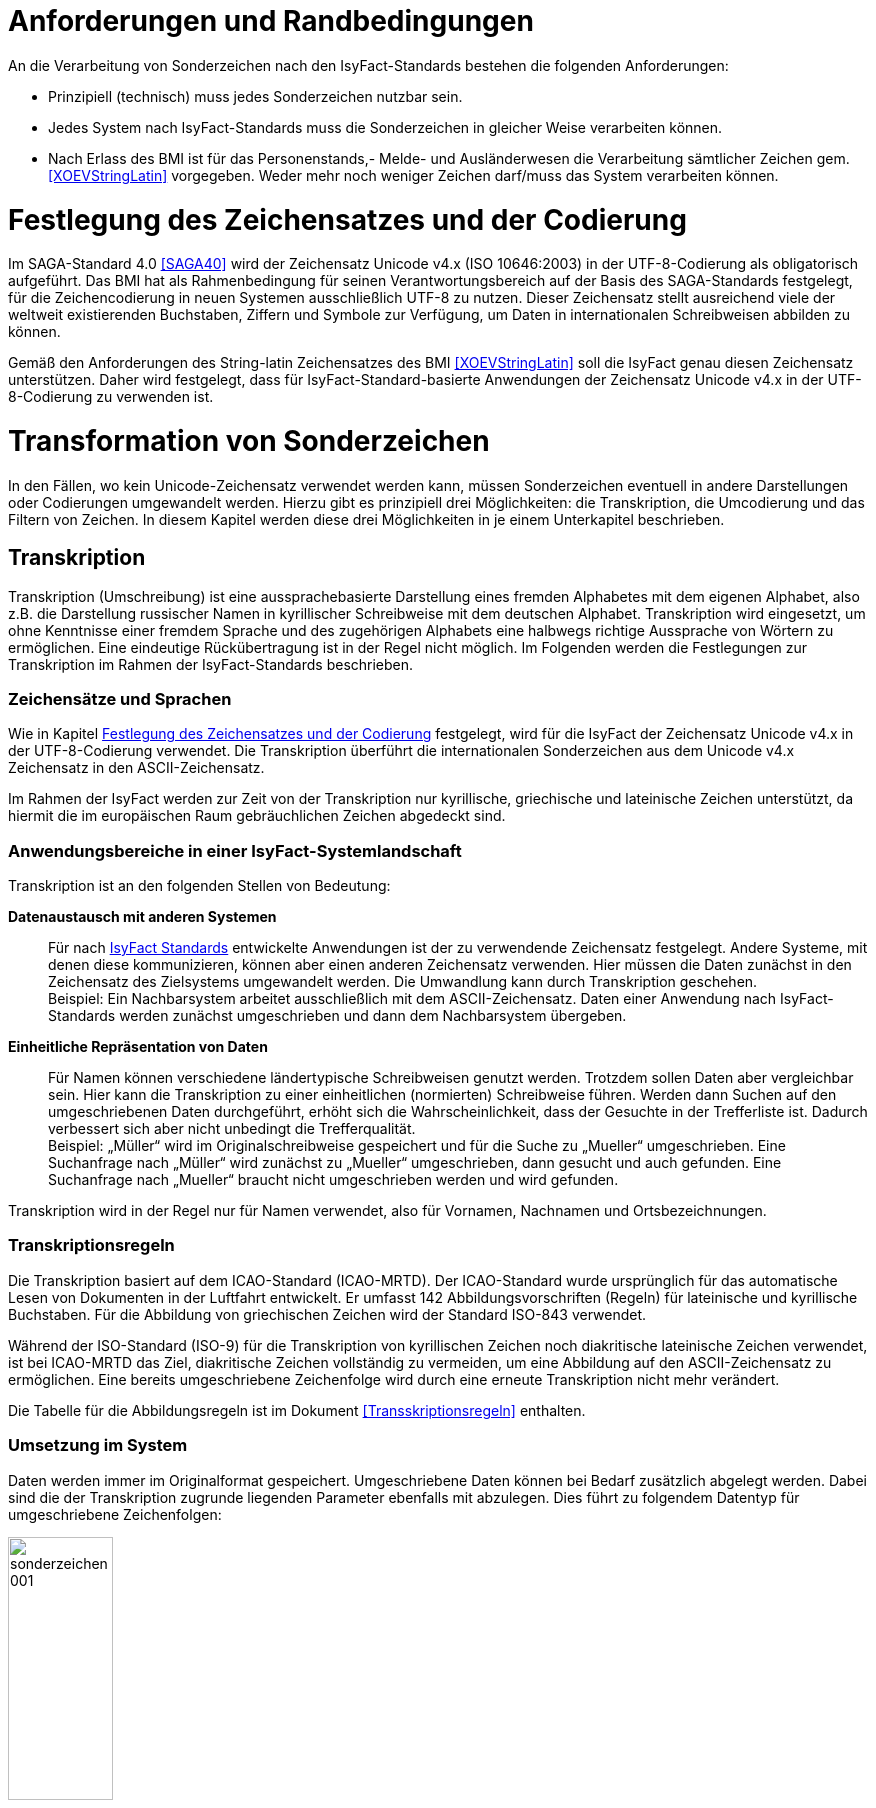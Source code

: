 [[anforderungen-und-randbedingungen]]
= Anforderungen und Randbedingungen

An die Verarbeitung von Sonderzeichen nach den IsyFact-Standards bestehen die folgenden Anforderungen:

* Prinzipiell (technisch) muss jedes Sonderzeichen nutzbar sein.
* Jedes System nach IsyFact-Standards muss die Sonderzeichen in gleicher Weise verarbeiten können.
* Nach Erlass des BMI ist für das Personenstands,- Melde- und Ausländerwesen die Verarbeitung sämtlicher Zeichen gem. <<XOEVStringLatin>> vorgegeben.
Weder mehr noch weniger Zeichen darf/muss das System verarbeiten können.

[[festlegung-des-zeichensatzes-und-der-codierung]]
= Festlegung des Zeichensatzes und der Codierung

Im SAGA-Standard 4.0 <<SAGA40>> wird der Zeichensatz Unicode v4.x (ISO 10646:2003) in der UTF-8-Codierung als obligatorisch aufgeführt.
Das BMI hat als Rahmenbedingung für seinen Verantwortungsbereich auf der Basis des SAGA-Standards festgelegt, für die Zeichencodierung in neuen Systemen ausschließlich UTF-8 zu nutzen.
Dieser Zeichensatz stellt ausreichend viele der weltweit existierenden Buchstaben, Ziffern und Symbole zur Verfügung, um Daten in internationalen Schreibweisen abbilden zu können.

Gemäß den Anforderungen des String-latin Zeichensatzes des BMI <<XOEVStringLatin>> soll die IsyFact genau diesen Zeichensatz unterstützen.
Daher wird festgelegt, dass für IsyFact-Standard-basierte Anwendungen der Zeichensatz Unicode v4.x in der UTF-8-Codierung zu verwenden ist.

[[transformation-von-sonderzeichen]]
= Transformation von Sonderzeichen

In den Fällen, wo kein Unicode-Zeichensatz verwendet werden kann, müssen Sonderzeichen eventuell in andere Darstellungen oder Codierungen umgewandelt werden.
Hierzu gibt es prinzipiell drei Möglichkeiten: die Transkription, die Umcodierung und das Filtern von Zeichen.
In diesem Kapitel werden diese drei Möglichkeiten in je einem Unterkapitel beschrieben.

[[transkription]]
== Transkription

Transkription (Umschreibung) ist eine aussprachebasierte Darstellung eines fremden Alphabetes mit dem eigenen Alphabet, also z.B. die Darstellung russischer Namen in kyrillischer Schreibweise mit dem deutschen Alphabet.
Transkription wird eingesetzt, um ohne Kenntnisse einer fremdem Sprache und des zugehörigen Alphabets eine halbwegs richtige Aussprache von Wörtern zu ermöglichen.
Eine eindeutige Rückübertragung ist in der Regel nicht möglich.
Im Folgenden werden die Festlegungen zur Transkription im Rahmen der IsyFact-Standards beschrieben.

[[zeichensaetze-und-sprachen]]
=== Zeichensätze und Sprachen

Wie in Kapitel <<festlegung-des-zeichensatzes-und-der-codierung>> festgelegt, wird für die IsyFact der Zeichensatz Unicode v4.x in der UTF-8-Codierung verwendet.
Die Transkription überführt die internationalen Sonderzeichen aus dem Unicode v4.x Zeichensatz in den ASCII-Zeichensatz.

Im Rahmen der IsyFact werden zur Zeit von der Transkription nur kyrillische, griechische und lateinische Zeichen  unterstützt, da hiermit die im europäischen Raum gebräuchlichen Zeichen abgedeckt sind.

[[anwendungsbereiche-in-einer-isyfact-systemlandschaft]]
=== Anwendungsbereiche in einer IsyFact-Systemlandschaft

Transkription ist an den folgenden Stellen von Bedeutung:

*Datenaustausch mit anderen Systemen*::
Für nach <<glossar-IFS,IsyFact Standards>> entwickelte Anwendungen ist der zu verwendende Zeichensatz festgelegt.
Andere Systeme, mit denen diese kommunizieren, können aber einen anderen Zeichensatz verwenden.
Hier müssen die Daten zunächst in den Zeichensatz des Zielsystems umgewandelt werden.
Die Umwandlung kann durch Transkription geschehen.
 +
[underline]#Beispiel:# Ein Nachbarsystem arbeitet ausschließlich mit dem ASCII-Zeichensatz.
Daten einer Anwendung nach IsyFact-Standards werden zunächst umgeschrieben und dann dem Nachbarsystem übergeben.

*Einheitliche Repräsentation von Daten*::
Für Namen können verschiedene ländertypische Schreibweisen genutzt werden.
Trotzdem sollen Daten aber vergleichbar sein.
Hier kann die Transkription zu einer einheitlichen (normierten) Schreibweise führen.
Werden dann Suchen auf den umgeschriebenen Daten durchgeführt, erhöht sich die Wahrscheinlichkeit, dass der Gesuchte in der Trefferliste ist.
Dadurch verbessert sich aber nicht unbedingt die Trefferqualität.
 +
[underline]#Beispiel:# „Müller“ wird im Originalschreibweise gespeichert und für die Suche zu „Mueller“ umgeschrieben.
Eine Suchanfrage nach „Müller“ wird zunächst zu „Mueller“ umgeschrieben, dann gesucht und auch gefunden.
Eine Suchanfrage nach „Mueller“ braucht nicht umgeschrieben werden und wird gefunden.

Transkription wird in der Regel nur für Namen verwendet, also für Vornamen, Nachnamen und Ortsbezeichnungen.

[[transkriptionsregeln]]
=== Transkriptionsregeln

Die Transkription basiert auf dem ICAO-Standard (ICAO-MRTD). Der ICAO-Standard wurde ursprünglich für das automatische Lesen von Dokumenten in der Luftfahrt entwickelt.
Er umfasst 142 Abbildungsvorschriften (Regeln) für lateinische und kyrillische Buchstaben.
Für die Abbildung von griechischen Zeichen wird der Standard ISO-843 verwendet.

Während der ISO-Standard (ISO-9) für die Transkription von kyrillischen Zeichen noch diakritische lateinische Zeichen verwendet, ist bei ICAO-MRTD das Ziel, diakritische Zeichen vollständig zu vermeiden, um eine Abbildung auf den ASCII-Zeichensatz zu ermöglichen.
Eine bereits umgeschriebene Zeichenfolge wird durch eine erneute Transkription nicht mehr verändert.

Die Tabelle für die Abbildungsregeln ist im Dokument <<Transskriptionsregeln>> enthalten.

[[umsetzung-im-system]]
=== Umsetzung im System

Daten werden immer im Originalformat gespeichert.
Umgeschriebene Daten können bei Bedarf zusätzlich abgelegt werden.
Dabei sind die der Transkription zugrunde liegenden Parameter ebenfalls mit abzulegen.
Dies führt zu folgendem Datentyp für umgeschriebene Zeichenfolgen:

:desc-image-001: Datentyp für umgeschriebene Texte
[id="image-001",reftext="{figure-caption} {counter:figures}"]
.{desc-image-001}
image::sonderzeichen_001.png[pdfwidth=35%,width=35%,align="center"]

Die Attribute für den Datentyp „TransText“ haben die folgende Bedeutung:

:desc-table-TransTextAttribute: Attribute des Datentyps „TransText“
[id="table-TransTextAttribute",reftext="{table-caption} {counter:tables}"]
.{desc-table-TransTextAttribute}
[cols="2,1,3",options="header"]
|====
|Attribut |optional |Beschreibung
|`original` |nein |Originaltext im Unicode-Zeichenformat
|`sprache` |ja |Sprachcode gemäß ISO 639 für die Sprache des Originaltextes
|`transkription` |nein |umgeschriebener Text
|`methode` |nein |Kennzeichen für den bei der Transkription verwendeten Satz von Transkriptionsregeln, also der Methode nach der die Transkription durchgeführt wurde.
Verschiedene Versionen der gleichen Transkriptionsregeln können durch eigene Kennzeichen abgebildet werden.
|====


Die Transkription soll nicht als zentraler Dienst sondern als Komponente umgesetzt werden, die bei Bedarf in die Anwendungen eingebunden wird.
Dabei sind die Transkriptionsregeln in einer oder mehreren Konfigurationsdateien hinterlegt, die von der Komponente eingelesen werden.
Darüber wird auch eine einfache Erweiterbarkeit der Transkriptionsregeln gewährleistet.
Es ist möglich, mehrere Sätze von Transkriptionsregeln zu hinterlegen, um so auch andere Standards für die Transkription verwenden zu können.

:desc-image-002: Komponente Transkription
[id="image-002",reftext="{figure-caption} {counter:figures}"]
.{desc-image-002}
image::sonderzeichen_002.png[pdfwidth=50%,width=50%,align="center"]

Die Komponente Transkription bietet nach außen nur die Methode

[source,java]
----
TransText umschreiben(String text, String sprache, String methode)
----

an.
Hier ist der Parameter `text` der umzuschreibende Text, `sprache` der Sprachcode gemäß ISO 639 und `methode` das Kennzeichen des zu verwendenden Satzes von Transkriptionsregeln.
Ergebnis ist die umgeschriebene Darstellung des Textes gemäß dem Datentyp `TransText`.
Im Fehlerfall werden entsprechende Exceptions geworfen.
Die Angabe der Sprache ist optional.
Ist die Sprache unbekannt, d.h. es wird kein Sprachcode übergeben, dann wird die Sprache bei der Transkription nicht berücksichtigt.

[[umcodierung]]
== Umcodierung

Textdaten, die von der Anwendung aus einer Datei eingelesen werden oder über eine Programm-Schnittstelle übergeben werden, können eventuell nicht in UTF-8 codiert sein.

Textdateien werden in der Standard-Zeichencodierung der JVM eingelesen und gespeichert.
Die Standard-Zeichencodierung kann als Aufrufparameter in der JVM gesetzt werden (siehe auch Kapitel _Java_ in <<NutzungsvorgabenUmgangMitSonderzeichen>>).
Sollte eine andere Zeichencodierung verwendet werden, so muss dies explizit im Code umgesetzt werden.

Das kann z.B. erfolgen, indem die Dateien mit einem `InputStreamReader` gelesen werden bzw. mit einem `OutputStreamWriter` geschrieben werden.
In beiden Klassen kann im Konstruktor der Zeichensatz angegeben werden.
Beim Lesen werden die Daten dann automatisch decodiert bzw. beim Schreiben codiert.

Dieses Verfahren kann für beliebige Byte-Arrays verwendet werden, so dass auch Daten, die über eine Programm-Schnittstelle übergeben werden, so umcodiert werden können.

[[filtern-von-zeichen]]
== Filtern von Zeichen

Neben den druckbaren Zeichen enthält der Unicode-Zeichensatz auch nicht druckbare Steuerzeichen (Ugs. „Schmierzeichen“).
Diese Zeichen können an der Oberfläche bei der Übernahme aus anderen Programmen über die Zwischenablage oder beim Import von Daten in eine IsyFact-konforme Anwendung gelangen.
Diese Zeichen sind prinzipiell bei der Validierung der Daten auszufiltern.
Ob der Benutzer von diesem Vorgang informiert wird oder ob Log-Einträge geschrieben werden, hängt von der Fachlichkeit der jeweiligen Anwendung ab.
Je nach Anwendung kann es auch sinnvoll sein, einige Steuerzeichen, wie z.B. einen Zeilenumbruch, zuzulassen.
Diese von der Anwendung abhängigen Festlegungen müssen in der Spezifikation bzw. im Systementwurf der jeweiligen Anwendung beschrieben werden.

[[spezifikation-von-fachlichen-datentypen]]
== Spezifikation von fachlichen Datentypen

Bereits in der Spezifikation ist darauf zu achten, dass für einen fachlichen Datentyp die zulässigen Zeichen genau angegeben werden.
Nur so können die entsprechenden Validierungen konzipiert und umgesetzt werden.
Hier ist der Datentyp String bzw. Alpha in der Regel zu grob.
Hier müssen abgestufte Typen für Textinhalte definiert werden, z.B. Alpha-Latein-Basis (alle großen und kleinen lateinischen Buchstaben ohne diakritische Zeichen), Alpha-Latein-Diakrit (alle großen und kleinen lateinischen Buchstaben inklusiv diakritische Zeichen), Alpha-Europa (alle großen und kleinen lateinischen, griechischen und kyrillischen Zeichen, inklusiv diakritischer Zeichen).


// tag::architekturregel[]

// end::architekturregel[]

// tag::sicherheit[]

// end::sicherheit[]
